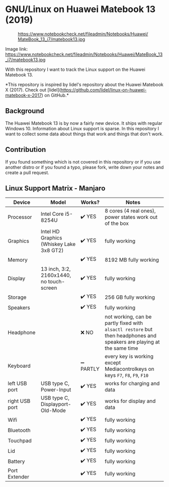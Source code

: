 * GNU/Linux on Huawei Matebook 13 (2019)

#+CAPTION: https://www.notebookcheck.net/fileadmin/Notebooks/Huawei/MateBook_13_i7/matebook13.jpg
#+NAME: matebook13.jpg
[[file:matebook13.jpg]]

Image link: https://www.notebookcheck.net/fileadmin/Notebooks/Huawei/MateBook_13_i7/matebook13.jpg

With this repository I want to track the Linux support on the Huawei
Matebook 13.

*This repository is inspired by lidel's repository about the Huawei Matebook X
(2017). Check out
[lidel](https://github.com/lidel/linux-on-huawei-matebook-x-2017) on GitHub.*

** Background
The Huawei Matebook 13 is by now a fairly new device. It ships with regular
Windows 10. Information about Linux support is sparse. In this repository I want
to collect some data about things that work and things that don't work.

** Contribution
If you found something which is not covered in this repository or if you use
another distro or if you found a typo, please fork, write down your notes and
create a pull request.

** Linux Support Matrix - Manjaro
| Device         | Model                                    | Works?    | Notes                                                                                                               |
|----------------+------------------------------------------+-----------+---------------------------------------------------------------------------------------------------------------------|
| Processor      | Intel Core i5-8254U                      | ✔️ YES     | 8 cores (4 real ones), power states work out of the box                                                             |
| Graphics       | Intel HD Graphics (Whiskey Lake 3x8 GT2) | ✔️ YES     | fully working                                                                                                       |
| Memory         |                                          | ✔️ YES     | 8192 MB fully working                                                                                               |
| Display        | 13 inch, 3:2, 2160x1440, no touch-screen | ✔️ YES     | fully working                                                                                                       |
| Storage        |                                          | ✔️ YES     | 256 GB fully working                                                                                                |
| Speakers       |                                          | ✔️ YES     | fully working                                                                                                       |
| Headphone      |                                          | ❌ NO     | not working, can be partly fixed with =alsactl restore= but then headphones and speakers are playing at the same time |
| Keyboard       |                                          | ➖ PARTLY | every key is working except Mediacontrolkeys on keys =F7=, =F8=, =F9=, =F10=                                                |
| left USB port  | USB type C, Power-Input                  | ✔️ YES     | works for charging and data                                                                                         |
| right USB port | USB type C, Displayport-Old-Mode         | ✔️ YES     | works for display and data                                                                                          |
| Wifi           |                                          | ✔️ YES     | fully working                                                                                                       |
| Bluetooth      |                                          | ✔️ YES     | fully working                                                                                                       |
| Touchpad       |                                          | ✔️ YES     | fully working                                                                                                       |
| Lid            |                                          | ✔️ YES     | fully working                                                                                                       |
| Battery        |                                          | ✔️ YES     | fully working                                                                                                       |
| Port Extender  |                                          | ✔️ YES     | fully working                                                                                                       |
